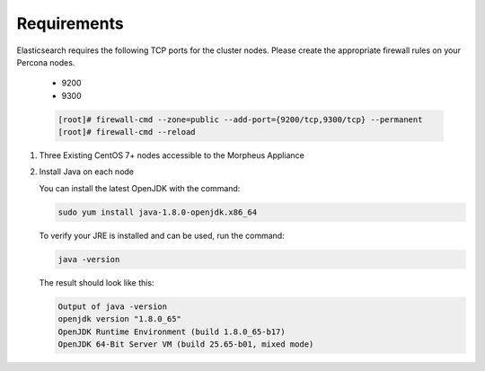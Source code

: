 Requirements
````````````

Elasticsearch requires the following TCP ports for the cluster nodes. Please create the appropriate firewall rules on your
Percona nodes.

  - 9200
  - 9300

  .. code-block:: bash

    [root]# firewall-cmd --zone=public --add-port={9200/tcp,9300/tcp} --permanent
    [root]# firewall-cmd --reload



#. Three Existing CentOS 7+ nodes accessible to the Morpheus Appliance

#. Install Java on each node

   You can install the latest OpenJDK with the command:

   .. code-block:: bash

    sudo yum install java-1.8.0-openjdk.x86_64

   To verify your JRE is installed and can be used, run the command:

   .. code-block:: bash

    java -version

   The result should look like this:

   .. code-block:: bash

      Output of java -version
      openjdk version "1.8.0_65"
      OpenJDK Runtime Environment (build 1.8.0_65-b17)
      OpenJDK 64-Bit Server VM (build 25.65-b01, mixed mode)